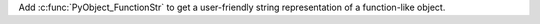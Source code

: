Add :c:func:`PyObject_FunctionStr` to get a user-friendly string representation
of a function-like object.
